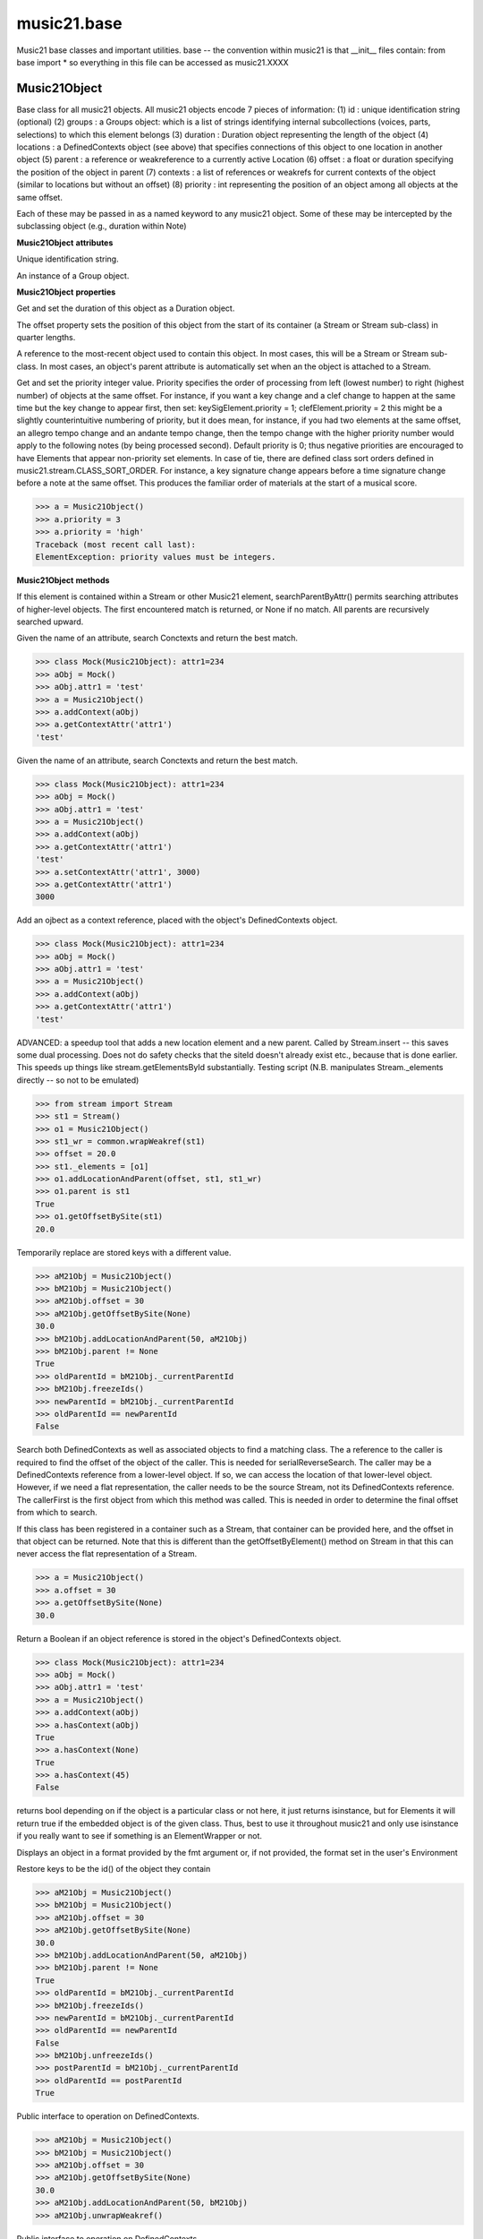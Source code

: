 .. _moduleBase:

music21.base
============

.. WARNING: DO NOT EDIT THIS FILE: AUTOMATICALLY GENERATED

.. module:: music21.base

Music21 base classes and important utilities. base -- the convention within music21 is that __init__ files contain: from base import * so everything in this file can be accessed as music21.XXXX 




Music21Object
-------------

.. class:: Music21Object(*arguments, **keywords)

    Base class for all music21 objects. All music21 objects encode 7 pieces of information: (1) id        : unique identification string (optional) (2) groups    : a Groups object: which is a list of strings identifying internal subcollections (voices, parts, selections) to which this element belongs (3) duration  : Duration object representing the length of the object (4) locations : a DefinedContexts object (see above) that specifies connections of this object to one location in another object (5) parent    : a reference or weakreference to a currently active Location (6) offset    : a float or duration specifying the position of the object in parent (7) contexts  : a list of references or weakrefs for current contexts of the object (similar to locations but without an offset) (8) priority  : int representing the position of an object among all objects at the same offset. 

    Each of these may be passed in as a named keyword to any music21 object. Some of these may be intercepted by the subclassing object (e.g., duration within Note) 

    

    **Music21Object** **attributes**

    .. attribute:: id

    Unique identification string. 

    .. attribute:: groups

    An instance of a Group object. 

    **Music21Object** **properties**

    .. attribute:: duration

    Get and set the duration of this object as a Duration object. 

    .. attribute:: offset

    The offset property sets the position of this object from the start of its container (a Stream or Stream sub-class) in quarter lengths. 

    .. attribute:: parent

    A reference to the most-recent object used to contain this object. In most cases, this will be a Stream or Stream sub-class. In most cases, an object's parent attribute is automatically set when an the object is attached to a Stream. 

    .. attribute:: priority

    Get and set the priority integer value. Priority specifies the order of processing from left (lowest number) to right (highest number) of objects at the same offset.  For instance, if you want a key change and a clef change to happen at the same time but the key change to appear first, then set: keySigElement.priority = 1; clefElement.priority = 2 this might be a slightly counterintuitive numbering of priority, but it does mean, for instance, if you had two elements at the same offset, an allegro tempo change and an andante tempo change, then the tempo change with the higher priority number would apply to the following notes (by being processed second). Default priority is 0; thus negative priorities are encouraged to have Elements that appear non-priority set elements. In case of tie, there are defined class sort orders defined in music21.stream.CLASS_SORT_ORDER.  For instance, a key signature change appears before a time signature change before a note at the same offset.  This produces the familiar order of materials at the start of a musical score. 

    >>> a = Music21Object()
    >>> a.priority = 3
    >>> a.priority = 'high'
    Traceback (most recent call last): 
    ElementException: priority values must be integers. 

    **Music21Object** **methods**

    .. method:: searchParentByAttr(attrName)

    If this element is contained within a Stream or other Music21 element, searchParentByAttr() permits searching attributes of higher-level objects. The first encountered match is returned, or None if no match. All parents are recursively searched upward. 

    .. method:: getContextAttr(attr)

    Given the name of an attribute, search Conctexts and return the best match. 

    >>> class Mock(Music21Object): attr1=234
    >>> aObj = Mock()
    >>> aObj.attr1 = 'test'
    >>> a = Music21Object()
    >>> a.addContext(aObj)
    >>> a.getContextAttr('attr1')
    'test' 

    .. method:: setContextAttr(attrName, value)

    Given the name of an attribute, search Conctexts and return the best match. 

    >>> class Mock(Music21Object): attr1=234
    >>> aObj = Mock()
    >>> aObj.attr1 = 'test'
    >>> a = Music21Object()
    >>> a.addContext(aObj)
    >>> a.getContextAttr('attr1')
    'test' 
    >>> a.setContextAttr('attr1', 3000)
    >>> a.getContextAttr('attr1')
    3000 

    .. method:: addContext(obj)

    Add an ojbect as a context reference, placed with the object's DefinedContexts object. 

    >>> class Mock(Music21Object): attr1=234
    >>> aObj = Mock()
    >>> aObj.attr1 = 'test'
    >>> a = Music21Object()
    >>> a.addContext(aObj)
    >>> a.getContextAttr('attr1')
    'test' 

    .. method:: addLocationAndParent(offset, parent, parentWeakRef=None)

    ADVANCED: a speedup tool that adds a new location element and a new parent.  Called by Stream.insert -- this saves some dual processing.  Does not do safety checks that the siteId doesn't already exist etc., because that is done earlier. This speeds up things like stream.getElementsById substantially. Testing script (N.B. manipulates Stream._elements directly -- so not to be emulated) 

    >>> from stream import Stream
    >>> st1 = Stream()
    >>> o1 = Music21Object()
    >>> st1_wr = common.wrapWeakref(st1)
    >>> offset = 20.0
    >>> st1._elements = [o1]
    >>> o1.addLocationAndParent(offset, st1, st1_wr)
    >>> o1.parent is st1
    True 
    >>> o1.getOffsetBySite(st1)
    20.0 

    .. method:: freezeIds()

    Temporarily replace are stored keys with a different value. 

    >>> aM21Obj = Music21Object()
    >>> bM21Obj = Music21Object()
    >>> aM21Obj.offset = 30
    >>> aM21Obj.getOffsetBySite(None)
    30.0 
    >>> bM21Obj.addLocationAndParent(50, aM21Obj)
    >>> bM21Obj.parent != None
    True 
    >>> oldParentId = bM21Obj._currentParentId
    >>> bM21Obj.freezeIds()
    >>> newParentId = bM21Obj._currentParentId
    >>> oldParentId == newParentId
    False 

    .. method:: getContextByClass(className, serialReverseSearch=True, callerFirst=None, memo=None)

    Search both DefinedContexts as well as associated objects to find a matching class. The a reference to the caller is required to find the offset of the object of the caller. This is needed for serialReverseSearch. The caller may be a DefinedContexts reference from a lower-level object. If so, we can access the location of that lower-level object. However, if we need a flat representation, the caller needs to be the source Stream, not its DefinedContexts reference. The callerFirst is the first object from which this method was called. This is needed in order to determine the final offset from which to search. 

    .. method:: getOffsetBySite(site)

    If this class has been registered in a container such as a Stream, that container can be provided here, and the offset in that object can be returned. Note that this is different than the getOffsetByElement() method on Stream in that this can never access the flat representation of a Stream. 

    >>> a = Music21Object()
    >>> a.offset = 30
    >>> a.getOffsetBySite(None)
    30.0 

    .. method:: hasContext(obj)

    Return a Boolean if an object reference is stored in the object's DefinedContexts object. 

    >>> class Mock(Music21Object): attr1=234
    >>> aObj = Mock()
    >>> aObj.attr1 = 'test'
    >>> a = Music21Object()
    >>> a.addContext(aObj)
    >>> a.hasContext(aObj)
    True 
    >>> a.hasContext(None)
    True 
    >>> a.hasContext(45)
    False 

    .. method:: isClass(className)

    returns bool depending on if the object is a particular class or not here, it just returns isinstance, but for Elements it will return true if the embedded object is of the given class.  Thus, best to use it throughout music21 and only use isinstance if you really want to see if something is an ElementWrapper or not. 

    .. method:: show(fmt=None)

    Displays an object in a format provided by the fmt argument or, if not provided, the format set in the user's Environment 

    .. method:: unfreezeIds()

    Restore keys to be the id() of the object they contain 

    >>> aM21Obj = Music21Object()
    >>> bM21Obj = Music21Object()
    >>> aM21Obj.offset = 30
    >>> aM21Obj.getOffsetBySite(None)
    30.0 
    >>> bM21Obj.addLocationAndParent(50, aM21Obj)
    >>> bM21Obj.parent != None
    True 
    >>> oldParentId = bM21Obj._currentParentId
    >>> bM21Obj.freezeIds()
    >>> newParentId = bM21Obj._currentParentId
    >>> oldParentId == newParentId
    False 
    >>> bM21Obj.unfreezeIds()
    >>> postParentId = bM21Obj._currentParentId
    >>> oldParentId == postParentId
    True 

    .. method:: unwrapWeakref()

    Public interface to operation on DefinedContexts. 

    >>> aM21Obj = Music21Object()
    >>> bM21Obj = Music21Object()
    >>> aM21Obj.offset = 30
    >>> aM21Obj.getOffsetBySite(None)
    30.0 
    >>> aM21Obj.addLocationAndParent(50, bM21Obj)
    >>> aM21Obj.unwrapWeakref()

    

    .. method:: wrapWeakref()

    Public interface to operation on DefinedContexts. 

    >>> aM21Obj = Music21Object()
    >>> bM21Obj = Music21Object()
    >>> aM21Obj.offset = 30
    >>> aM21Obj.getOffsetBySite(None)
    30.0 
    >>> aM21Obj.addLocationAndParent(50, bM21Obj)
    >>> aM21Obj.unwrapWeakref()
    >>> aM21Obj.wrapWeakref()

    .. method:: write(fmt=None, fp=None)

    Write a file. A None file path will result in temporary file 


ElementWrapper
--------------

.. class:: ElementWrapper(obj)

    An element wraps an object so that the same object can be positioned within a stream. The object is always available as element.obj -- however, calls to the ElementWrapper will call Object is now mandatory -- calls to ElementWrapper without an object fail, because in the new (11/29) object model, ElementWrapper should only be used to wrap an object. 

    

    inherits from: :class:`~music21.base.Music21Object`

    **ElementWrapper** **attributes**

    .. attribute:: obj

    No documentation. 

    **ElementWrapper** **properties**

    .. attribute:: duration

    Gets the duration of the ElementWrapper (if separately set), but normal returns the duration of the component object if available, otherwise returns None. 

    >>> import note
    >>> n = note.Note('F#')
    >>> n.quarterLength = 2.0
    >>> n.duration.quarterLength
    2.0 
    >>> el1 = ElementWrapper(n)
    >>> el1.duration.quarterLength
    2.0 
    ADVANCED FEATURE TO SET DURATION OF ELEMENTS AND STREAMS SEPARATELY 
    >>> class KindaStupid(object):
    ...     pass 
    >>> ks1 = ElementWrapper(KindaStupid())
    >>> ks1.obj.duration
    Traceback (most recent call last): 
    AttributeError: 'KindaStupid' object has no attribute 'duration' 
    >>> import duration
    >>> ks1.duration = duration.Duration("whole")
    >>> ks1.duration.quarterLength
    4.0 
    >>> ks1.obj.duration  # still not defined
    Traceback (most recent call last): 
    AttributeError: 'KindaStupid' object has no attribute 'duration' 

    .. attribute:: id

    Unique identification string. 

    .. attribute:: offset

    Get the offset for the set the parent object. 

    

    Properties inherited from :class:`~music21.base.Music21Object`: :attr:`~music21.base.Music21Object.parent`, :attr:`~music21.base.Music21Object.priority`

    **ElementWrapper** **methods**

    .. method:: getId()

    No documentation. 

    .. method:: isClass(className)

    Returns true if the object embedded is a particular class. Used by getElementsByClass in Stream 

    >>> import note
    >>> a = ElementWrapper(None)
    >>> a.isClass(note.Note)
    False 
    >>> a.isClass(types.NoneType)
    True 
    >>> b = ElementWrapper(note.Note('A4'))
    >>> b.isClass(note.Note)
    True 
    >>> b.isClass(types.NoneType)
    False 

    .. method:: isTwin(other)

    a weaker form of equality.  a.isTwin(b) is true if a and b store either the same object OR objects that are equal and a.groups == b.groups and a.id == b.id (or both are none) and duration are equal. but does not require position, priority, or parent to be the same In other words, is essentially the same object in a different context 

    >>> import note
    >>> aE = ElementWrapper(obj = note.Note("A-"))
    >>> aE.id = "aflat-Note"
    >>> aE.groups.append("out-of-range")
    >>> aE.offset = 4.0
    >>> aE.priority = 4
    >>> bE = copy.copy(aE)
    >>> aE is bE
    False 
    >>> aE == bE
    True 
    >>> aE.isTwin(bE)
    True 
    >>> bE.offset = 14.0
    >>> bE.priority = -4
    >>> aE == bE
    False 
    >>> aE.isTwin(bE)
    True 

    .. method:: setId(newId)

    No documentation. 

    Methods inherited from :class:`~music21.base.Music21Object`: :meth:`~music21.base.Music21Object.searchParentByAttr`, :meth:`~music21.base.Music21Object.getContextAttr`, :meth:`~music21.base.Music21Object.setContextAttr`, :meth:`~music21.base.Music21Object.addContext`, :meth:`~music21.base.Music21Object.addLocationAndParent`, :meth:`~music21.base.Music21Object.freezeIds`, :meth:`~music21.base.Music21Object.getContextByClass`, :meth:`~music21.base.Music21Object.getOffsetBySite`, :meth:`~music21.base.Music21Object.hasContext`, :meth:`~music21.base.Music21Object.show`, :meth:`~music21.base.Music21Object.unfreezeIds`, :meth:`~music21.base.Music21Object.unwrapWeakref`, :meth:`~music21.base.Music21Object.wrapWeakref`, :meth:`~music21.base.Music21Object.write`


DefinedContexts
---------------

.. class:: DefinedContexts()

    An object, stored within a Music21Object, that provides a collection of objects that may be contextually relevant. Some of these objects are locations; these DefinedContext additional store an offset value, used for determining position within a Stream. DefinedContexts are one of many ways that context can be found; context can also be found through searching (using objects in DefinedContexts). All defined contexts are stored as dictionaries in a dictionary. The outermost dictionary stores objects 

    

    

    **DefinedContexts** **methods**

    .. method:: add(obj, offset=None, name=None, timeValue=None, idKey=None)

    Add a reference if offset is None, it is interpreted as a context if offset is a value, it is intereted as location NOTE: offset follows obj here, unlike with add() in old DefinedContexts 

    .. method:: clear()

    Clear all stored data. 

    .. method:: freezeIds()

    Temporarily replace are stored keys with a different value. 

    >>> class Mock(Music21Object): pass
    >>> aObj = Mock()
    >>> bObj = Mock()
    >>> aContexts = DefinedContexts()
    >>> aContexts.add(aObj)
    >>> aContexts.add(bObj)
    >>> oldKeys = aContexts._definedContexts.keys()
    >>> aContexts.freezeIds()
    >>> newKeys = aContexts._definedContexts.keys()
    >>> oldKeys == newKeys
    False 

    .. method:: get(locationsTrail=False)

    Get references; unwrap from weakrefs; order, based on dictionary keys, is from most recently added to least recently added. The locationsTrail option forces locations to come after all other defined contexts. 

    >>> class Mock(Music21Object): pass
    >>> aObj = Mock()
    >>> bObj = Mock()
    >>> cObj = Mock()
    >>> aContexts = DefinedContexts()
    >>> aContexts.add(cObj, 345)
    >>> aContexts.add(aObj)
    >>> aContexts.add(bObj)
    >>> aContexts.get() == [cObj, aObj, bObj]
    True 
    >>> aContexts.get(locationsTrail=True) == [aObj, bObj, cObj]
    True 

    .. method:: getAttrByName(attrName)

    Given an attribute name, search all objects and find the first that matches this attribute name; then return a reference to this attribute. 

    >>> class Mock(Music21Object): attr1=234
    >>> aObj = Mock()
    >>> aObj.attr1 = 234
    >>> bObj = Mock()
    >>> bObj.attr1 = 98
    >>> aContexts = DefinedContexts()
    >>> aContexts.add(aObj)
    >>> len(aContexts)
    1 
    >>> aContexts.getAttrByName('attr1') == 234
    True 
    >>> aContexts.removeById(id(aObj))
    >>> aContexts.add(bObj)
    >>> aContexts.getAttrByName('attr1') == 98
    True 

    .. method:: getByClass(className, callerFirst=None, memo=None)

    Return the most recently added reference based on className. Class name can be a string or the real class name. This will recursively search the defined contexts of existing defined context. Caller here can be the object that is hosting this DefinedContexts object (such as a Stream). This is necessary when, later on, we need a flat representation. If no caller is provided, the a reference to this DefinedContexts instances is based (from where locations can be looked up if necessary). callerFirst is simply used to pass a reference of the first caller; this is necessary if we are looking within a Stream for a flat offset position. 

    >>> class Mock(Music21Object): pass
    >>> aObj = Mock()
    >>> bObj = Mock()
    >>> aContexts = DefinedContexts()
    >>> aContexts.add(aObj)
    >>> aContexts.add(bObj)
    >>> aContexts.getByClass('mock') == aObj
    True 
    >>> aContexts.getByClass(Mock) == aObj
    True 

    .. method:: getOffsetByObjectMatch(obj)

    For a given object return the offset using a direct object match. 

    >>> class Mock(Music21Object): pass
    >>> aSite = Mock()
    >>> bSite = Mock()
    >>> cParent = Mock()
    >>> aLocations = DefinedContexts()
    >>> aLocations.add(aSite, 23)
    >>> aLocations.add(bSite, 121.5)
    >>> aLocations.getOffsetBySite(aSite)
    23 
    >>> aLocations.getOffsetBySite(bSite)
    121.5 

    .. method:: getOffsetBySite(site)

    For a given site return its offset. 

    >>> class Mock(Music21Object): pass
    >>> aSite = Mock()
    >>> bSite = Mock()
    >>> cParent = Mock()
    >>> aLocations = DefinedContexts()
    >>> aLocations.add(aSite, 23)
    >>> aLocations.add(bSite, 121.5)
    >>> aLocations.getOffsetBySite(aSite)
    23 
    >>> aLocations.getOffsetBySite(bSite)
    121.5 

    .. method:: getOffsetBySiteId(siteId)

    For a given site id, return its offset. 

    >>> class Mock(Music21Object): pass
    >>> aSite = Mock()
    >>> bSite = Mock()
    >>> cParent = Mock()
    >>> aLocations = DefinedContexts()
    >>> aLocations.add(aSite, 23)
    >>> aLocations.add(bSite, 121.5)
    >>> aLocations.getOffsetBySiteId(id(aSite))
    23 
    >>> aLocations.getOffsetBySiteId(id(bSite))
    121.5 

    .. method:: getOffsets()

    Return a list of all offsets. 

    >>> class Mock(Music21Object): pass
    >>> aSite = Mock()
    >>> bSite = Mock()
    >>> cSite = Mock()
    >>> dSite = Mock()
    >>> aLocations = DefinedContexts()
    >>> aLocations.add(aSite, 0)
    >>> aLocations.add(cSite) # a context
    >>> aLocations.add(bSite, 234) # can add at same offset or another
    >>> aLocations.add(dSite) # a context
    >>> aLocations.getOffsets()
    [0, 234] 

    .. method:: getSiteByOffset(offset)

    For a given offset return the parent # More than one parent may have the same offset; # this can return the last site added by sorting time No - now we use a dict, so there's no guarantee that the one you want will be there -- need orderedDicts! 

    >>> class Mock(Music21Object): pass
    >>> aSite = Mock()
    >>> bSite = Mock()
    >>> cSite = Mock()
    >>> aLocations = DefinedContexts()
    >>> aLocations.add(aSite, 23)
    >>> aLocations.add(bSite, 23121.5)
    >>> aSite == aLocations.getSiteByOffset(23)
    True 

    .. method:: getSites()

    Get all defined contexts that are locations; unwrap from weakrefs 

    >>> class Mock(Music21Object): pass
    >>> aObj = Mock()
    >>> bObj = Mock()
    >>> aContexts = DefinedContexts()
    >>> aContexts.add(aObj, 234)
    >>> aContexts.add(bObj, 3000)
    >>> len(aContexts._locationKeys) == 2
    True 
    >>> len(aContexts.getSites()) == 2
    True 

    .. method:: hasSiteId(site)

    Return True or False if this DefinedContexts object already has this site defined as a location 

    .. method:: remove(site)

    Remove the entry specified by sites 

    >>> class Mock(Music21Object): pass
    >>> aSite = Mock()
    >>> bSite = Mock()
    >>> cSite = Mock()
    >>> aContexts = DefinedContexts()
    >>> aContexts.add(aSite, 23)
    >>> len(aContexts)
    1 
    >>> aContexts.add(bSite, 233)
    >>> len(aContexts)
    2 
    >>> aContexts.add(cSite, 232223)
    >>> len(aContexts)
    3 
    >>> aContexts.remove(aSite)
    >>> len(aContexts)
    2 

    .. method:: removeById(idKey)

    No documentation. 

    .. method:: setAttrByName(attrName, value)

    Given an attribute name, search all objects and find the first that matches this attribute name; then return a reference to this attribute. 

    >>> class Mock(Music21Object): attr1=234
    >>> aObj = Mock()
    >>> bObj = Mock()
    >>> bObj.attr1 = 98
    >>> aContexts = DefinedContexts()
    >>> aContexts.add(aObj)
    >>> aContexts.add(bObj)
    >>> aContexts.setAttrByName('attr1', 'test')
    >>> aContexts.getAttrByName('attr1') == 'test'
    True 

    .. method:: setOffsetBySite(site, value)

    Changes the offset of the site specified.  Note that this can also be done with add, but the difference is that if the site is not in DefinedContexts, it will raise an exception. 

    >>> class Mock(Music21Object): pass
    >>> aSite = Mock()
    >>> bSite = Mock()
    >>> cSite = Mock()
    >>> aLocations = DefinedContexts()
    >>> aLocations.add(aSite, 23)
    >>> aLocations.add(bSite, 121.5)
    >>> aLocations.setOffsetBySite(aSite, 20)
    >>> aLocations.getOffsetBySite(aSite)
    20 
    >>> aLocations.setOffsetBySite(cSite, 30)
    Traceback (most recent call last): 
    RelationsException: ... 

    .. method:: unfreezeIds()

    Restore keys to be the id() of the object they contain 

    >>> class Mock(Music21Object): pass
    >>> aObj = Mock()
    >>> bObj = Mock()
    >>> cObj = Mock()
    >>> aContexts = DefinedContexts()
    >>> aContexts.add(aObj)
    >>> aContexts.add(bObj)
    >>> aContexts.add(cObj, 200) # a location
    >>> oldKeys = aContexts._definedContexts.keys()
    >>> oldLocations = aContexts._locationKeys[:]
    >>> aContexts.freezeIds()
    >>> newKeys = aContexts._definedContexts.keys()
    >>> oldKeys == newKeys
    False 
    >>> aContexts.unfreezeIds()
    >>> postKeys = aContexts._definedContexts.keys()
    >>> postKeys == newKeys
    False 
    >>> # restored original ids b/c objs are alive
    >>> sorted(postKeys) == sorted(oldKeys)
    True 
    >>> oldLocations == aContexts._locationKeys
    True 

    .. method:: unwrapWeakref()

    Unwrap any and all weakrefs stored. 

    >>> class Mock(Music21Object): pass
    >>> aObj = Mock()
    >>> bObj = Mock()
    >>> aContexts = DefinedContexts()
    >>> aContexts.add(aObj)
    >>> aContexts.add(bObj)
    >>> common.isWeakref(aContexts.get()[0]) # unwrapping happens
    False 
    >>> common.isWeakref(aContexts._definedContexts[id(aObj)]['obj'])
    True 
    >>> aContexts.unwrapWeakref()
    >>> common.isWeakref(aContexts._definedContexts[id(aObj)]['obj'])
    False 
    >>> common.isWeakref(aContexts._definedContexts[id(bObj)]['obj'])
    False 

    .. method:: wrapWeakref()

    Wrap any and all weakrefs stored. 

    >>> class Mock(Music21Object): pass
    >>> aObj = Mock()
    >>> bObj = Mock()
    >>> aContexts = DefinedContexts()
    >>> aContexts.add(aObj)
    >>> aContexts.add(bObj)
    >>> aContexts.unwrapWeakref()
    >>> aContexts.wrapWeakref()
    >>> common.isWeakref(aContexts._definedContexts[id(aObj)]['obj'])
    True 
    >>> common.isWeakref(aContexts._definedContexts[id(bObj)]['obj'])
    True 


Groups
------

.. class:: Groups

    A list of strings used to identify associations that an element might have. Enforces that all elements must be strings 

    >>> g = Groups()
    >>> g.append("hello")
    >>> g[0]
    'hello' 
    >>> g.append(5)
    Traceback (most recent call last): 
    GroupException: Only strings can be used as list names 

    x.__init__(...) initializes x; see x.__class__.__doc__ for signature 

    inherits from: list

    **Groups** **methods**

    .. method:: append(value)

    No documentation. 

    Methods inherited from list: :meth:`~__builtin__.list.count`, :meth:`~__builtin__.list.extend`, :meth:`~__builtin__.list.index`, :meth:`~__builtin__.list.insert`, :meth:`~__builtin__.list.pop`, :meth:`~__builtin__.list.remove`, :meth:`~__builtin__.list.reverse`, :meth:`~__builtin__.list.sort`


